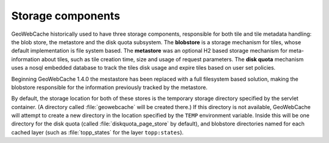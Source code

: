 .. _concepts.stores:

Storage components
==================

GeoWebCache historically used to have three storage components, responsible for both tile and tile metadata handling: the blob store, the metastore and the disk quota subsystem.
The **blobstore** is a storage mechanism for tiles, whose default implementation is file system based.
The **metastore** was an optional H2 based storage mechanism for meta-information about tiles, such as tile creation time, size and usage of request parameters.
The **disk quota** mechanism uses a nosql embedded database to track the tiles disk usage and expire tiles based on user set policies.

Beginning GeoWebCache 1.4.0 the mestastore has been replaced with a full filesystem based solution, making the blobstore responsible for the information previously tracked by the metastore.

By default, the storage location for both of these stores is the temporary storage directory specified by the servlet container.  (A directory called :file:`geowebcache` will be created there.) If this directory is not available, GeoWebCache will attempt to create a new directory in the location specified by the ``TEMP`` environment variable.  Inside this will be one directory for the disk quota (called :file:`diskquota_page_store` by default), and blobstore directories named for each cached layer (such as :file:`topp_states` for the layer ``topp:states``).


